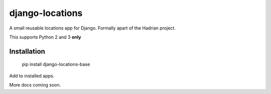django-locations
================

A small reusable locations app for Django.  Formally apart of the Hadrian project.

This supports Python 2 and 3 **only**


Installation
------------

    pip install django-locations-base


Add to installed apps.

More docs coming soon.



